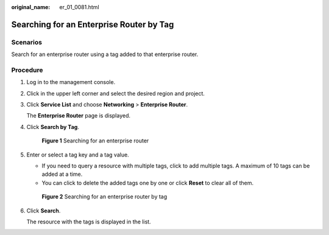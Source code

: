 :original_name: er_01_0081.html

.. _er_01_0081:

Searching for an Enterprise Router by Tag
=========================================

Scenarios
---------

Search for an enterprise router using a tag added to that enterprise router.

Procedure
---------

#. Log in to the management console.

#. Click |image1| in the upper left corner and select the desired region and project.

#. Click **Service List** and choose **Networking** > **Enterprise Router**.

   The **Enterprise Router** page is displayed.

#. Click **Search by Tag**.


   .. figure:: /_static/images/en-us_image_0000001674900098.png
      :alt: **Figure 1** Searching for an enterprise router

      **Figure 1** Searching for an enterprise router

#. Enter or select a tag key and a tag value.

   -  If you need to query a resource with multiple tags, click |image2| to add multiple tags. A maximum of 10 tags can be added at a time.
   -  You can click |image3| to delete the added tags one by one or click **Reset** to clear all of them.


   .. figure:: /_static/images/en-us_image_0000001675307578.png
      :alt: **Figure 2** Searching for an enterprise router by tag

      **Figure 2** Searching for an enterprise router by tag

#. Click **Search**.

   The resource with the tags is displayed in the list.

.. |image1| image:: /_static/images/en-us_image_0000001190483836.png
.. |image2| image:: /_static/images/en-us_image_0000001213604225.png
.. |image3| image:: /_static/images/en-us_image_0000001435362757.png
